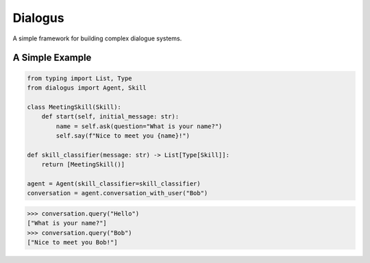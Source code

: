 Dialogus
========

A simple framework for building complex dialogue systems.

.. image:: https://badge.fury.io/py/Dialogus.svg
    :target: https://badge.fury.io/py/Dialogus

.. image:: https://readthedocs.org/projects/dialogus/badge/?version=latest
    :target: https://dialogus.readthedocs.io/en/latest/?badge=latest
    :alt: Documentation Status

.. image:: https://travis-ci.org/odryfox/dialogus.svg?branch=dev
    :target: https://travis-ci.org/odryfox/dialogus

.. image:: https://coveralls.io/repos/github/odryfox/dialogus/badge.svg?branch=dev
    :target: https://coveralls.io/github/odryfox/dialogus?branch=dev

A Simple Example
----------------

.. code-block:: python

    from typing import List, Type
    from dialogus import Agent, Skill

    class MeetingSkill(Skill):
        def start(self, initial_message: str):
            name = self.ask(question="What is your name?")
            self.say(f"Nice to meet you {name}!")

    def skill_classifier(message: str) -> List[Type[Skill]]:
        return [MeetingSkill()]

    agent = Agent(skill_classifier=skill_classifier)
    conversation = agent.conversation_with_user("Bob")

.. code-block:: python

    >>> conversation.query("Hello")
    ["What is your name?"]
    >>> conversation.query("Bob")
    ["Nice to meet you Bob!"]

